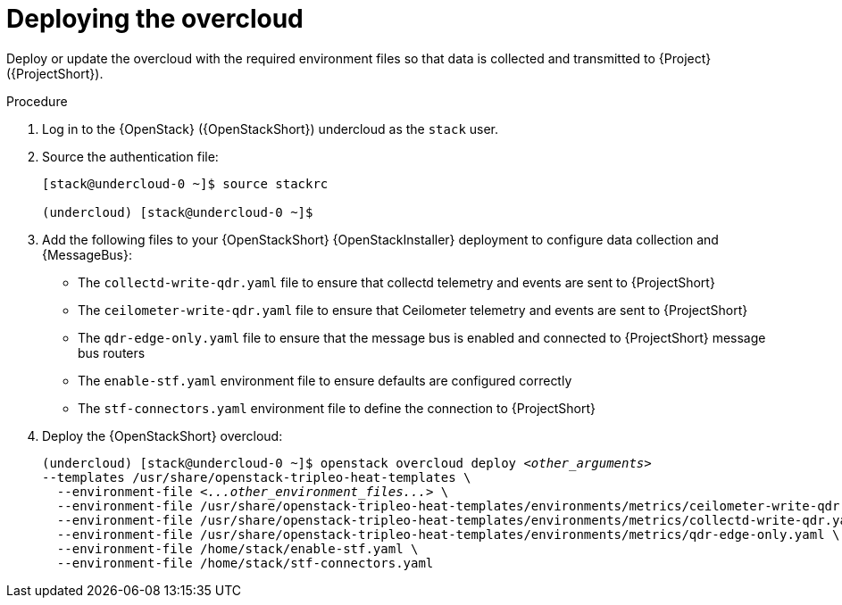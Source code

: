 [id="deploying-the-overcloud_{context}"]
= Deploying the overcloud

[role="_abstract"]
Deploy or update the overcloud with the required environment files so that data is collected and transmitted to {Project} ({ProjectShort}).

.Procedure

. Log in to the {OpenStack} ({OpenStackShort}) undercloud as the `stack` user.

. Source the authentication file:
+
[source,bash]
----
[stack@undercloud-0 ~]$ source stackrc

(undercloud) [stack@undercloud-0 ~]$
----

. Add the following files to your {OpenStackShort} {OpenStackInstaller} deployment to configure data collection and {MessageBus}:
+
* The `collectd-write-qdr.yaml` file to ensure that collectd telemetry and events are sent to {ProjectShort}
* The `ceilometer-write-qdr.yaml` file to ensure that Ceilometer telemetry and events are sent to {ProjectShort}
* The `qdr-edge-only.yaml` file to ensure that the message bus is enabled and connected to {ProjectShort} message bus routers
* The `enable-stf.yaml` environment file to ensure defaults are configured correctly
* The `stf-connectors.yaml` environment file to define the connection to {ProjectShort}

. Deploy the {OpenStackShort} overcloud:
+
// this one is actually a valid use of subs +quotes. We want the underbars to result in emphasis when generated.
+
[source,bash,options="nowrap",subs="+quotes"]
----
(undercloud) [stack@undercloud-0 ~]$ openstack overcloud deploy _<other_arguments>_
--templates /usr/share/openstack-tripleo-heat-templates \
  --environment-file _<...other_environment_files...>_ \
  --environment-file /usr/share/openstack-tripleo-heat-templates/environments/metrics/ceilometer-write-qdr.yaml \
  --environment-file /usr/share/openstack-tripleo-heat-templates/environments/metrics/collectd-write-qdr.yaml \
  --environment-file /usr/share/openstack-tripleo-heat-templates/environments/metrics/qdr-edge-only.yaml \
  --environment-file /home/stack/enable-stf.yaml \
  --environment-file /home/stack/stf-connectors.yaml
----
